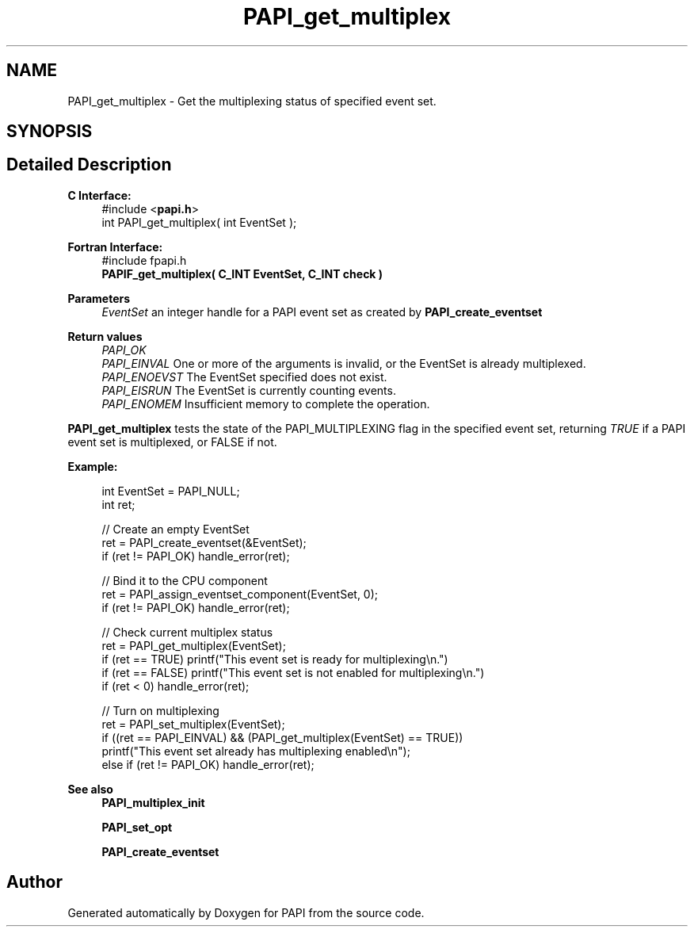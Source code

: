 .TH "PAPI_get_multiplex" 3 "Wed Jun 25 2025 19:30:48" "Version 7.2.0.0" "PAPI" \" -*- nroff -*-
.ad l
.nh
.SH NAME
PAPI_get_multiplex \- Get the multiplexing status of specified event set\&.  

.SH SYNOPSIS
.br
.PP
.SH "Detailed Description"
.PP 

.PP
\fBC Interface:\fP
.RS 4
#include <\fBpapi\&.h\fP> 
.br
 int PAPI_get_multiplex( int  EventSet );
.RE
.PP
\fBFortran Interface:\fP
.RS 4
#include fpapi\&.h 
.br
 \fBPAPIF_get_multiplex( C_INT  EventSet,  C_INT  check )\fP
.RE
.PP
\fBParameters\fP
.RS 4
\fIEventSet\fP an integer handle for a PAPI event set as created by \fBPAPI_create_eventset\fP
.RE
.PP
\fBReturn values\fP
.RS 4
\fIPAPI_OK\fP 
.br
\fIPAPI_EINVAL\fP One or more of the arguments is invalid, or the EventSet is already multiplexed\&. 
.br
\fIPAPI_ENOEVST\fP The EventSet specified does not exist\&. 
.br
\fIPAPI_EISRUN\fP The EventSet is currently counting events\&. 
.br
\fIPAPI_ENOMEM\fP Insufficient memory to complete the operation\&.
.RE
.PP
\fBPAPI_get_multiplex\fP tests the state of the PAPI_MULTIPLEXING flag in the specified event set, returning \fITRUE\fP if a PAPI event set is multiplexed, or FALSE if not\&. 
.br
 
.PP
\fBExample:\fP
.RS 4

.PP
.nf
int EventSet = PAPI_NULL;
int ret;
 
// Create an empty EventSet
ret = PAPI_create_eventset(&EventSet);
if (ret != PAPI_OK) handle_error(ret);

// Bind it to the CPU component
ret = PAPI_assign_eventset_component(EventSet, 0);
if (ret != PAPI_OK) handle_error(ret);

// Check  current multiplex status
ret = PAPI_get_multiplex(EventSet);
if (ret == TRUE) printf("This event set is ready for multiplexing\\n\&.")
if (ret == FALSE) printf("This event set is not enabled for multiplexing\\n\&.")
if (ret < 0) handle_error(ret);

// Turn on multiplexing
ret = PAPI_set_multiplex(EventSet);
if ((ret == PAPI_EINVAL) && (PAPI_get_multiplex(EventSet) == TRUE))
  printf("This event set already has multiplexing enabled\\n");
else if (ret != PAPI_OK) handle_error(ret);

.fi
.PP
 
.RE
.PP
\fBSee also\fP
.RS 4
\fBPAPI_multiplex_init\fP 
.PP
\fBPAPI_set_opt\fP 
.PP
\fBPAPI_create_eventset\fP 
.RE
.PP


.SH "Author"
.PP 
Generated automatically by Doxygen for PAPI from the source code\&.

